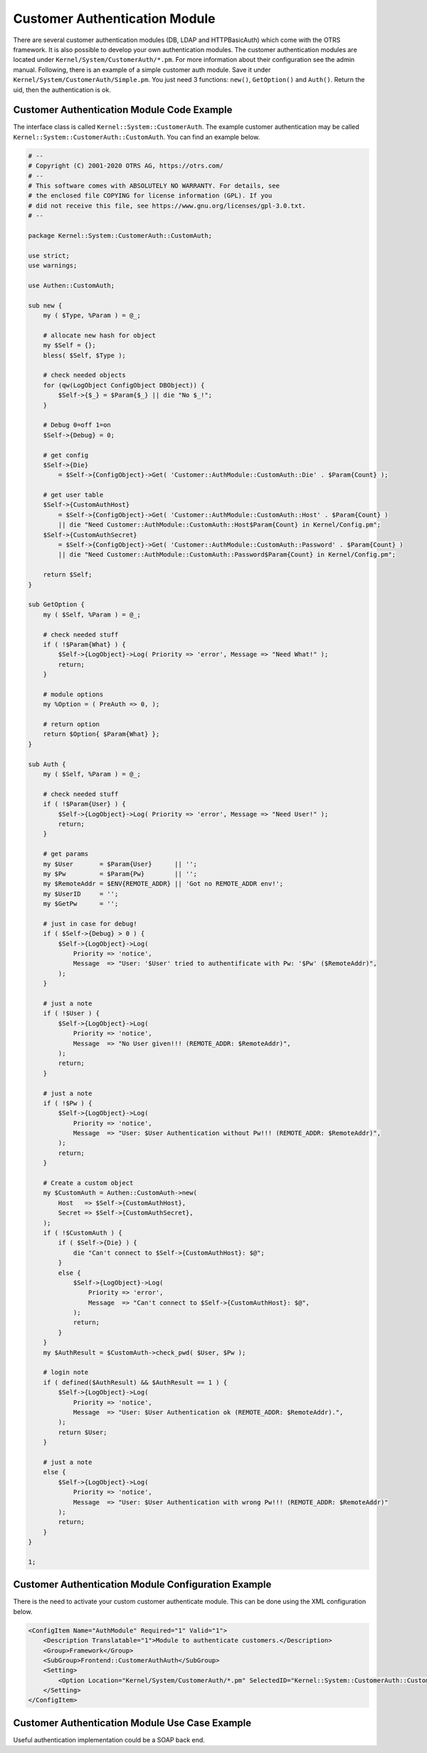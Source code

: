 Customer Authentication Module
==============================

There are several customer authentication modules (DB, LDAP and HTTPBasicAuth) which come with the OTRS framework. It is also possible to develop your own authentication modules. The customer authentication modules are located under ``Kernel/System/CustomerAuth/*.pm``. For more information about their configuration see the admin manual. Following, there is an example of a simple customer auth module. Save it under ``Kernel/System/CustomerAuth/Simple.pm``. You just need 3 functions: ``new()``, ``GetOption()`` and ``Auth()``. Return the uid, then the authentication is ok.


Customer Authentication Module Code Example
-------------------------------------------

The interface class is called ``Kernel::System::CustomerAuth``. The example customer authentication may be called ``Kernel::System::CustomerAuth::CustomAuth``. You can find an example below.

.. code-block:: Perl

   # --
   # Copyright (C) 2001-2020 OTRS AG, https://otrs.com/
   # --
   # This software comes with ABSOLUTELY NO WARRANTY. For details, see
   # the enclosed file COPYING for license information (GPL). If you
   # did not receive this file, see https://www.gnu.org/licenses/gpl-3.0.txt.
   # --

   package Kernel::System::CustomerAuth::CustomAuth;

   use strict;
   use warnings;

   use Authen::CustomAuth;

   sub new {
       my ( $Type, %Param ) = @_;

       # allocate new hash for object
       my $Self = {};
       bless( $Self, $Type );

       # check needed objects
       for (qw(LogObject ConfigObject DBObject)) {
           $Self->{$_} = $Param{$_} || die "No $_!";
       }

       # Debug 0=off 1=on
       $Self->{Debug} = 0;

       # get config
       $Self->{Die}
           = $Self->{ConfigObject}->Get( 'Customer::AuthModule::CustomAuth::Die' . $Param{Count} );

       # get user table
       $Self->{CustomAuthHost}
           = $Self->{ConfigObject}->Get( 'Customer::AuthModule::CustomAuth::Host' . $Param{Count} )
           || die "Need Customer::AuthModule::CustomAuth::Host$Param{Count} in Kernel/Config.pm";
       $Self->{CustomAuthSecret}
           = $Self->{ConfigObject}->Get( 'Customer::AuthModule::CustomAuth::Password' . $Param{Count} )
           || die "Need Customer::AuthModule::CustomAuth::Password$Param{Count} in Kernel/Config.pm";

       return $Self;
   }

   sub GetOption {
       my ( $Self, %Param ) = @_;

       # check needed stuff
       if ( !$Param{What} ) {
           $Self->{LogObject}->Log( Priority => 'error', Message => "Need What!" );
           return;
       }

       # module options
       my %Option = ( PreAuth => 0, );

       # return option
       return $Option{ $Param{What} };
   }

   sub Auth {
       my ( $Self, %Param ) = @_;

       # check needed stuff
       if ( !$Param{User} ) {
           $Self->{LogObject}->Log( Priority => 'error', Message => "Need User!" );
           return;
       }

       # get params
       my $User       = $Param{User}      || '';
       my $Pw         = $Param{Pw}        || '';
       my $RemoteAddr = $ENV{REMOTE_ADDR} || 'Got no REMOTE_ADDR env!';
       my $UserID     = '';
       my $GetPw      = '';

       # just in case for debug!
       if ( $Self->{Debug} > 0 ) {
           $Self->{LogObject}->Log(
               Priority => 'notice',
               Message  => "User: '$User' tried to authentificate with Pw: '$Pw' ($RemoteAddr)",
           );
       }

       # just a note
       if ( !$User ) {
           $Self->{LogObject}->Log(
               Priority => 'notice',
               Message  => "No User given!!! (REMOTE_ADDR: $RemoteAddr)",
           );
           return;
       }

       # just a note
       if ( !$Pw ) {
           $Self->{LogObject}->Log(
               Priority => 'notice',
               Message  => "User: $User Authentication without Pw!!! (REMOTE_ADDR: $RemoteAddr)",
           );
           return;
       }

       # Create a custom object
       my $CustomAuth = Authen::CustomAuth->new(
           Host   => $Self->{CustomAuthHost},
           Secret => $Self->{CustomAuthSecret},
       );
       if ( !$CustomAuth ) {
           if ( $Self->{Die} ) {
               die "Can't connect to $Self->{CustomAuthHost}: $@";
           }
           else {
               $Self->{LogObject}->Log(
                   Priority => 'error',
                   Message  => "Can't connect to $Self->{CustomAuthHost}: $@",
               );
               return;
           }
       }
       my $AuthResult = $CustomAuth->check_pwd( $User, $Pw );

       # login note
       if ( defined($AuthResult) && $AuthResult == 1 ) {
           $Self->{LogObject}->Log(
               Priority => 'notice',
               Message  => "User: $User Authentication ok (REMOTE_ADDR: $RemoteAddr).",
           );
           return $User;
       }

       # just a note
       else {
           $Self->{LogObject}->Log(
               Priority => 'notice',
               Message  => "User: $User Authentication with wrong Pw!!! (REMOTE_ADDR: $RemoteAddr)"
           );
           return;
       }
   }

   1;


Customer Authentication Module Configuration Example
----------------------------------------------------

There is the need to activate your custom customer authenticate module. This can be done using the XML configuration below.

.. code-block:: XML

   <ConfigItem Name="AuthModule" Required="1" Valid="1">
       <Description Translatable="1">Module to authenticate customers.</Description>
       <Group>Framework</Group>
       <SubGroup>Frontend::CustomerAuthAuth</SubGroup>
       <Setting>
           <Option Location="Kernel/System/CustomerAuth/*.pm" SelectedID="Kernel::System::CustomerAuth::CustomAuth"></Option>
       </Setting>
   </ConfigItem>


Customer Authentication Module Use Case Example
-----------------------------------------------

Useful authentication implementation could be a SOAP back end.
